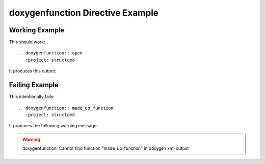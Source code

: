 
.. _function-example:

doxygenfunction Directive Example
=================================

Working Example
---------------

This should work::

   .. doxygenfunction:: open
      :project: structcmd

It produces this output:

.. doxygenfunction:: open
   :project: structcmd

Failing Example
---------------

This intentionally fails::

   .. doxygenfunction:: made_up_function
      :project: structcmd

It produces the following warning message:

.. warning:: doxygenfunction: Cannot find function "made_up_function" in doxygen xml output

